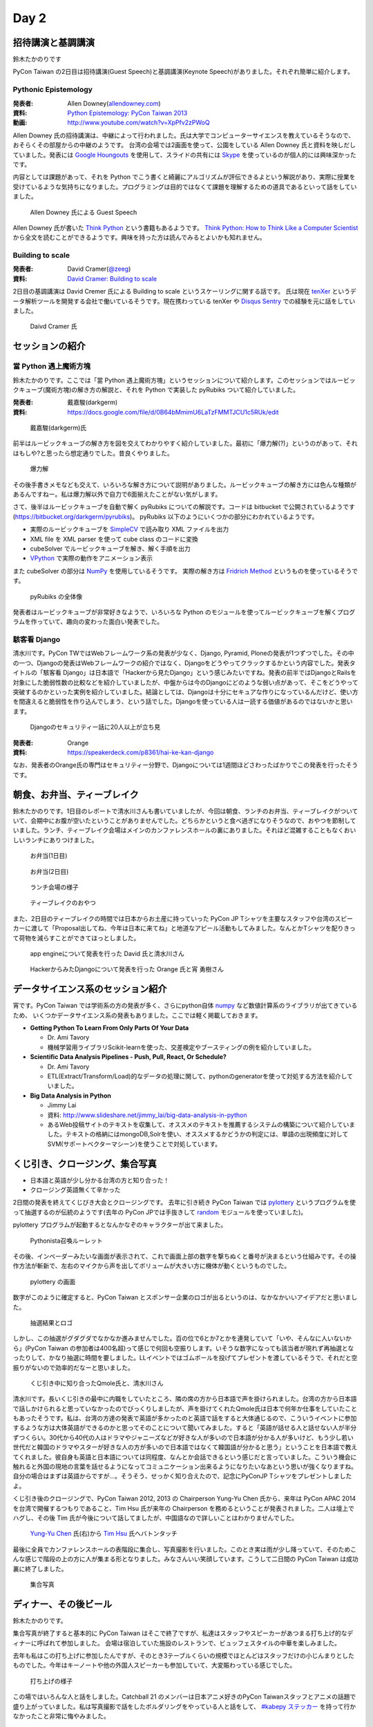 =======
 Day 2
=======

招待講演と基調講演
==================
鈴木たかのりです

PyCon Taiwan の2日目は招待講演(Guest Speech)と基調講演(Keynote Speech)がありました。それぞれ簡単に紹介します。

Pythonic Epistemology
---------------------
:発表者: Allen Downey(`allendowney.com <http://allendowney.com/>`_)
:資料: `Python Epistemology: PyCon Taiwan 2013 <https://docs.google.com/presentation/d/1xEim-cnkUORU_tLBT1P-wnJ78xU_lbydAOdkrszps_M/edit#slide=id.p>`_
:動画: http://www.youtube.com/watch?v=XpPfv2zPWoQ

Allen Downey 氏の招待講演は、中継によって行われました。氏は大学でコンピューターサイエンスを教えているそうなので、おそらくその部屋からの中継のようです。
台湾の会場では2画面を使って、公園をしている Allen Downey 氏と資料を映しだしていました。発表には `Google Houngouts <http://www.google.com/+/learnmore/hangouts/?hl=ja>`_ を使用して、スライドの共有には `Skype <http://www.skype.com/ja/>`_ を使っているのが個人的には興味深かったです。

内容としては課題があって、それを Python でこう書くと綺麗にアルゴリズムが評伝できるよという解説があり、実際に授業を受けているような気持ちになりました。プログラミングは目的ではなくて課題を理解するための道具であるといって話をしていました。

.. figure:: /_static/guestspeech1.jpg
   :width: 400

   Allen Downey 氏による Guest Speech

Allen Downey 氏が書いた `Think Python <http://shop.oreilly.com/product/0636920025696.do>`_ という書籍もあるようです。
`Think Python: How to Think Like a Computer Scientist <http://www.greenteapress.com/thinkpython/>`_ から全文を読むことができるようです。興味を持った方は読んでみるとよいかも知れません。

Building to scale
-----------------
:発表者: David Cramer(`@zeeg <https://twitter.com/zeeg>`_)
:資料: `David Cramer: Building to scale <http://www.slideshare.net/it-people/david-cramer-building-to-scale>`_

2日目の基調講演は David Cremer 氏による Building to scale というスケーリングに関する話です。
氏は現在 `tenXer <https://www.tenxer.com/>`_ というデータ解析ツールを開発する会社で働いているそうです。現在携わっている tenXer や
`Disqus <http://disqus.com/>`_
`Sentry <https://getsentry.com/>`_ での経験を元に話をしていました。

.. figure:: /_static/guestspeech1.jpg
   :width: 400

   Daivd Cramer 氏

セッションの紹介
================

當 Python 遇上魔術方塊
----------------------
鈴木たかのりです。ここでは「當 Python 遇上魔術方塊」というセッションについて紹介します。このセッションではルービックキューブ(魔術方塊)の解き方の解説と、それを Python で実装した pyRubiks ついて紹介していました。

:発表者: 戴嘉駿(darkgerm) 
:資料: https://docs.google.com/file/d/0B64bMmimU6LaTzFMMTJCU1c5RUk/edit

.. figure:: /_static/rubik1.jpg
   :width: 400

   戴嘉駿(darkgerm)氏

前半はルービックキューブの解き方を図を交えてわかりやすく紹介していました。最初に「爆力解(?)」というのがあって、それはもしや?と思ったら想定通りでした。昔良くやりました。

.. figure:: /_static/rubik2.jpg
   :width: 400

   爆力解

その後手書きメモなども交えて、いろいろな解き方について説明がありました。ルービックキューブの解き方には色んな種類があるんですねー。私は爆力解以外で自力で6面揃えたことがない気がします。

さて、後半はルービックキューブを自動で解く pyRubiks についての解説です。コードは bitbucket で公開されているようです(https://bitbucket.org/darkgerm/pyrubiks)。
pyRubiks 以下のようにいくつかの部分にわかれているようです。

- 実際のルービックキューブを `SimpleCV <http://www.simplecv.org/>`_ で読み取り XML ファイルを出力
- XML file を XML parser を使って cube class のコードに変換
- cubeSolver でルービックキューブを解き、解く手順を出力
- `VPython <http://www.vpython.org/>`_ で実際の動作をアニメーション表示

また cubeSolver の部分は `NumPy <http://www.numpy.org/>`_ を使用しているそうです。
実際の解き方は
`Fridrich Method <http://en.wikipedia.org/wiki/Fridrich_Method>`_ というものを使っているそうです。

.. figure:: /_static/rubik3.jpg
   :width: 400

   pyRubiks の全体像

発表者はルービックキューブが非常好きなようで、いろいろな Python のモジュールを使ってルービックキューブを解くプログラムを作っていて、趣向の変わった面白い発表でした。

駭客看 Django
-------------

清水川です。PyCon TWではWebフレームワーク系の発表が少なく、Django, Pyramid, Ploneの発表が1つずつでした。その中の一つ、Djangoの発表はWebフレームワークの紹介ではなく、Djangoをどうやってクラックするかという内容でした。発表タイトルの「駭客看 Django」は日本語で「Hackerから見たDjango」という感じみたいですね。発表の前半ではDjangoとRailsを対象にした脆弱性数の比較などを紹介していましたが、中盤からは今のDjangoにどのような弱い点があって、そこをどうやって突破するのかといった実例を紹介していました。結論としては、Djangoは十分にセキュアな作りになっているんだけど、使い方を間違えると脆弱性を作り込んでしまう、という話でした。Djangoを使っている人は一読する価値があるのではないかと思います。

.. figure:: /_static/day2-django.jpg
   :width: 400

   Djangoのセキュリティー話に20人以上が立ち見

:発表者: Orange
:資料: https://speakerdeck.com/p8361/hai-ke-kan-django

なお、発表者のOrange氏の専門はセキュリティー分野で、Djangoについては1週間ほどさわったばかりでこの発表を行ったそうです。


朝食、お弁当、ティーブレイク
============================
鈴木たかのりです。1日目のレポートで清水川さんも書いていましたが、今回は朝食、ランチのお弁当、ティーブレイクがついていて、会期中にお腹が空いたということがありませんでした。どちらかというと食べ過ぎになりそうなので、おやつを節制していました。ランチ、ティーブレイク会場はメインのカンファレンスホールの裏にありました。それほど混雑することもなくおいしいランチにありつけました。

.. figure:: /_static/bento1.jpg
   :width: 400

   お弁当(1日目)

.. figure:: /_static/bento2.jpg
   :width: 400

   お弁当(2日目)

.. figure:: /_static/lunch.jpg
   :width: 400

   ランチ会場の様子

.. figure:: /_static/teabreak.jpg
   :width: 400

   ティーブレイクのおやつ

また、2日目のティーブレイクの時間では日本からお土産に持っていった PyCon JP Tシャツを主要なスタッフや台湾のスピーカーに渡して「Proposal出してね、今年は日本に来てね」と地道なアピール活動もしてみました。なんとかTシャツを配りきって荷物を減らすことができてほっとしました。

.. figure:: /_static/pyconjp-t1.jpg
   :width: 400

   app engineについて発表を行った David 氏と清水川さん

.. figure:: /_static/pyconjp-t2.jpg
   :width: 400

   HackerからみたDjangoについて発表を行った Orange 氏と宵 勇樹さん

データサイエンス系のセッション紹介
==================================
宵です。PyCon Taiwan では学術系の方の発表が多く、さらにpython自体 `numpy <http://www.numpy.org/>`_ など数値計算系のライブラリが出てきているため、
いくつかデータサイエンス系の発表もありました。ここでは軽く掲載しておきます。

- **Getting Python To Learn From Only Parts Of Your Data**

  - Dr. Ami Tavory
  - 機械学習用ライブラリScikit-learnを使った、交差検定やブースティングの例を紹介していました。

- **Scientific Data Analysis Pipelines - Push, Pull, React, Or Schedule?**

  - Dr. Ami Tavory
  - ETL(Extract/Transform/Load)的なデータの処理に関して、pythonのgeneratorを使って対処する方法を紹介していました。

- **Big Data Analysis in Python**

  - Jimmy Lai
  - 資料: http://www.slideshare.net/jimmy_lai/big-data-analysis-in-python
  - あるWeb投稿サイトのテキストを収集して、オススメのテキストを推薦するシステムの構築について紹介していました。テキストの格納にはmongoDB,Solrを使い、オススメするかどうかの判定には、単語の出現頻度に対してSVM(サポートベクターマシーン)を使うことで対処しています。

くじ引き、クロージング、集合写真
================================
- 日本語と英語が少し分かる台湾の方と知り合った！
- クロージング英語無くて辛かった

2日間の発表を終えてくじびき大会とクロージングです。
去年に引き続き PyCon Taiwan では `pylottery <https://bitbucket.org/pycontw/pylottery>`_ というプログラムを使って抽選するのが伝統のようです(去年の PyCon JPでは手抜きして `random <http://docs.python.jp/2/library/random.html>`_ モジュールを使っていました)。

pylottery プログラムが起動するとなんかなぞのキャラクターが出て来ました。

.. figure:: /_static/day2-closing1.jpg
   :width: 400

   Pythonista召喚ルーレット

その後、インベーダーみたいな画面が表示されて、これで画面上部の数字を撃ちぬくと番号が決まるという仕組みです。その操作方法が斬新で、左右のマイクから声を出してボリュームが大きい方に機体が動くというものでした。

.. figure:: /_static/pylottery1.jpg
   :width: 400

   pylottery の画面

数字がこのように確定すると、PyCon Taiwan とスポンサー企業のロゴが出るというのは、なかなかいいアイデアだと思いました。

.. figure:: /_static/pylottery2.jpg
   :width: 400

   抽選結果とロゴ

しかし、この抽選がグダグダでなかなか進みませんでした。百の位で6とか7とかを連発していて「いや、そんなに人いないから」(PyCon Taiwan の参加者は400名超)って感じで何回も空振りします。いそうな数字になっても該当者が現れず再抽選となったりして、かなり抽選に時間を要しました。LLイベントではゴムボールを投げてプレゼントを渡しているそうで、それだと空振りがないので効率的だなーと思いました。

.. figure:: /_static/day2-closing2.jpg
   :width: 400

   くじ引き中に知り合ったQmole氏と、清水川さん

清水川です。長いくじ引きの最中に内職をしていたところ、隣の席の方から日本語で声を掛けられました。台湾の方から日本語で話しかけられると思っていなかったのでびっくりしましたが、声を掛けてくれたQmole氏は日本で何年か仕事をしていたこともあったそうです。私は、台湾の方達の発表で英語が多かったのと英語で話をすると大体通じるので、こういうイベントに参加するような方は大体英語ができるのかと思ってそのことについて聞いてみました。すると「英語が話せる人と話せない人が半分ずつくらい。30代から40代の人はドラマやジャニーズなどが好きな人が多いので日本語が分かる人が多いけど、もう少し若い世代だと韓国のドラマやスターが好きな人の方が多いので日本語ではなくて韓国語が分かると思う」ということを日本語で教えてくれました。彼自身も英語と日本語については同程度、なんとか会話できるという感じだと言っていました。こういう機会に触れると外国の現地の言葉を話せるようになってコミュニケーション出来るようになりたいなあという思いが強くなりますね。自分の場合はまずは英語からですが…。そうそう、せっかく知り合えたので、記念にPyConJP Tシャツをプレゼントしましたよ。

くじ引き後のクロージングで、PyCon Taiwan 2012, 2013 の Chairperson Yung-Yu Chen 氏から、来年は PyCon APAC 2014 を台湾で開催するつもりであること、Tim Hsu 氏が来年の Chairperson を務めるということが発表されました。二人は壇上でハグし、その後 Tim 氏が今後について話してましたが、中国語なので詳しいことはわかりませんでした。

.. figure:: /_static/day2-closing3.jpg
   :width: 400

   `Yung-Yu Chen`_ 氏(右)から `Tim Hsu`_ 氏へバトンタッチ

最後に全員でカンファレンスホールの表階段に集合し、写真撮影を行いました。このとき実は雨が少し降っていて、そのためこんな感じで階段の上の方に人が集まる形となりました。みなさんいい笑顔しています。こうして二日間の PyCon Taiwan は成功裏に終了しました。

.. figure:: /_static/group.jpg
   :width: 800

   集合写真


.. _Yung-Yu Chen: https://www.facebook.com/yungyuc
.. _Tim Hsu: https://www.facebook.com/wenchang.hsu

ディナー、その後ビール
======================
鈴木たかのりです。

集合写真が終了すると基本的に PyCon Taiwan はそこで終了ですが、私達はスタッフやスピーカーがあつまる打ち上げ的なディナーに呼ばれて参加しました。
会場は宿泊していた施設のレストランで、ビュッフェスタイルの中華を楽しみました。

去年も私はこの打ち上げに参加したんですが、そのとき3テーブルくらいの規模でほとんどはスタッフだけの小じんまりとしたものでした。今年はキーノートや他の外国人スピーカーも参加していて、大変賑わっている感じでした。

.. figure:: /_static/dinner1.jpg
   :width: 400

   打ち上げの様子

この場ではいろんな人と話をしました。Catchball 21 のメンバーは日本アニメ好きのPyCon Taiwanスタッフとアニメの話題で盛り上がっていました。私は写真撮影で話をしたボルダリングをやっている人と話をして、 `#kabepy ステッカー <http://twitpic.com/cb04wq>`_ を持って行かなかったこと非常に悔やみました。

.. figure:: /_static/dinner2.jpg
   :width: 400

   台湾のクライマー Moogoo Lee と一緒に

また、打ち上げのときにおみやげとしてPyCon Taiwan Tシャツを数枚もらっいました。ここだけの話、作りすぎて数が結構余ったそうです。グッズを作るときの数を読むのが難しいという悩みは、一緒なんだなーと感じました。

打ち上げが終わって、さてお開きかなーと思ったのですが、ここでスピーカーの一人の David Cramer(`@zeeg <https://twitter.com/zeeg>`_)氏が「ビールを飲みに行こう!!」とみんなを誘っていました。疲れているしどうしようかなーと思ったんですが、せっかくなので私も飲みに行くことにしました。
タクシーとMRTを乗り継いで着いたのは `On Tap <http://www.ontaptaipei.com/>`_ というブリティッシュパブです。お店の中はどちらかというと白人系の人が多い感じでした。台湾に来て台湾ビール以外のビールを飲むのは初めてです。長めのテーブルに15、6人くらいで座っており、テーブルのこちら側ではおのおの好きなビールを頼んでいたんですが、向こう側はなにやらすごいものを注文していました。ちょっと暗くてわかりにくいですが、この入れ物(ビールタワー)は上部にビールが一杯に入っていて、それを自分で注いで飲むというスタイルでした。ビールのピッチャーのもっとすごいバージョンって感じです。

.. figure:: /_static/beer-tower.jpg
   :height: 400

   ビールタワー

ここでいろんな人と話をしていましたが、隣の席に Orange というTシャツも渡したスピーカーと話している時、彼は英語を話したり聞いたりするのは苦手ということで、急に Mac を取り出してタイピングを始めました。ブラウザ上に高橋メソッド用のツールを読み込んでいるそうで、タイピングした文字が大きく画面に表示されます。その画面上で二人で会話をしました。私もヒアリングとかそんなに得意ではないので、この方式はなかなか便利だし面白いなーと感じました。台湾でも ``orz`` が通じるとか、日本では「笑い」を ``ww`` で表すけど、台湾では ``XD`` で表すよねー、みたいな話もしました。このあたりはタイピングしているからこそできた会話かも知れません。

.. figure:: /_static/orange-mac.jpg
   :width: 400

   Orange とのやりとり

こんな感じで PyCon Taiwan の二日目は終わりました。知り合いが増えたこともあり、昨年以上に充実した二日間でした。
